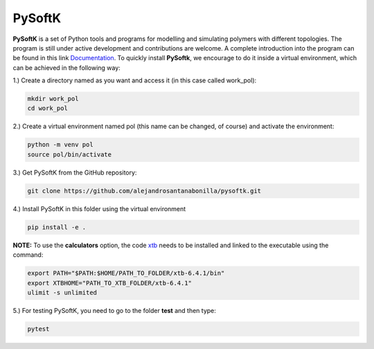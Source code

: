 PySoftK
=============

**PySoftK** is a set of Python tools and programs for modelling and simulating polymers with different topologies. The program is still under active 
development and contributions are welcome. A complete introduction into the program can be found in this link Documentation_. To quickly install **PySoftk**, we encourage to do it inside a virtual environment, which can be achieved in the 
following way:

1.) Create a directory named as you want and access it (in this case called work_pol):

.. code-block:: bash
 
  mkdir work_pol
  cd work_pol

2.) Create a virtual environment named pol (this name can be changed, of course) and activate the environment:

.. code-block:: bash

   python -m venv pol
   source pol/bin/activate

3.) Get PySoftK from the GitHub repository:

.. code-block:: bash

  git clone https://github.com/alejandrosantanabonilla/pysoftk.git


4.) Install PySoftK in this folder using the virtual environment

.. code-block:: bash

   pip install -e .

**NOTE:** To use the **calculators** option, the code xtb_ needs to be installed and linked to the executable using the command:

.. code-block:: bash
 
   export PATH="$PATH:$HOME/PATH_TO_FOLDER/xtb-6.4.1/bin"
   export XTBHOME="PATH_TO_XTB_FOLDER/xtb-6.4.1"
   ulimit -s unlimited

  
5.) For testing PySoftK, you need to go to the folder **test** and then type:

.. code-block:: bash

  pytest


.. _Documentation: https://alejandrosantanabonilla.github.io/pysoftk/
.. _xtb: https://github.com/grimme-lab/xtb
